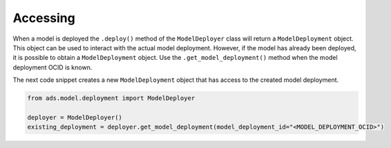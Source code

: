 Accessing
=========

When a model is deployed the ``.deploy()`` method of the ``ModelDeployer`` class will return a ``ModelDeployment`` object. This object can be used to interact with the actual model deployment. However, if the model has already been deployed, it is possible to obtain a ``ModelDeployment`` object. Use the ``.get_model_deployment()`` method when the model deployment OCID is known.

The next code snippet creates a new ``ModelDeployment`` object that has access
to the created model deployment.

.. code:: ipython3

    from ads.model.deployment import ModelDeployer

    deployer = ModelDeployer()
    existing_deployment = deployer.get_model_deployment(model_deployment_id="<MODEL_DEPLOYMENT_OCID>")





